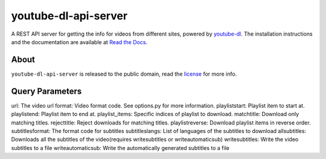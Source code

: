 youtube-dl-api-server
=====================

A REST API server for getting the info for videos from different sites, powered by `youtube-dl <http://rg3.github.io/youtube-dl/>`_.
The installation instructions and the documentation are available at `Read the Docs <https://youtube-dl-api-server.readthedocs.org/>`_.

About
-----

``youtube-dl-api-server`` is released to the public domain, read the `license <LICENSE>`_ for more info.


Query Parameters
-----
url:               The video url
format:		         Video format code. See options.py for more information.
playliststart:     Playlist item to start at.
playlistend:       Playlist item to end at.
playlist_items:    Specific indices of playlist to download.
matchtitle:        Download only matching titles.
rejecttitle:       Reject downloads for matching titles.
playlistreverse:   Download playlist items in reverse order.
subtitlesformat:   The format code for subtitles
subtitleslangs:    List of languages of the subtitles to download
allsubtitles:      Downloads all the subtitles of the video(requires writesubtitles or writeautomaticsub)
writesubtitles:    Write the video subtitles to a file
writeautomaticsub: Write the automatically generated subtitles to a file
